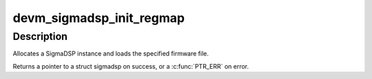 .. -*- coding: utf-8; mode: rst -*-
.. src-file: sound/soc/codecs/sigmadsp-regmap.c

.. _`devm_sigmadsp_init_regmap`:

devm_sigmadsp_init_regmap
=========================

.. c:function:: struct sigmadsp *devm_sigmadsp_init_regmap(struct device *dev, struct regmap *regmap, const struct sigmadsp_ops *ops, const char *firmware_name)

    Initialize SigmaDSP instance

    :param struct device \*dev:
        The parent device

    :param struct regmap \*regmap:
        Regmap instance to use

    :param const struct sigmadsp_ops \*ops:
        The sigmadsp_ops to use for this instance

    :param const char \*firmware_name:
        Name of the firmware file to load

.. _`devm_sigmadsp_init_regmap.description`:

Description
-----------

Allocates a SigmaDSP instance and loads the specified firmware file.

Returns a pointer to a struct sigmadsp on success, or a \ :c:func:`PTR_ERR`\  on error.

.. This file was automatic generated / don't edit.

